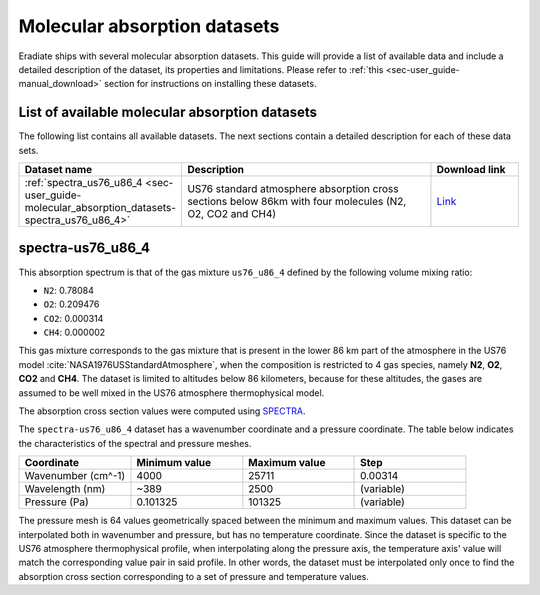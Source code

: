 .. _sec-user_guide-molecular_absorption_datasets:

Molecular absorption datasets
=============================

Eradiate ships with several molecular absorption datasets. This guide will provide a list
of available data and include a detailed description of the dataset, its properties and limitations.
Please refer to :ref:`this <sec-user_guide-manual_download>` section for instructions on installing
these datasets.

List of available molecular absorption datasets
-----------------------------------------------

The following list contains all available datasets. The next sections contain a detailed description
for each of these data sets.

.. list-table::
   :widths: 15 30 10
   :header-rows: 1

   * - Dataset name
     - Description
     - Download link
   * - :ref:`spectra_us76_u86_4 <sec-user_guide-molecular_absorption_datasets-spectra_us76_u86_4>`
     - US76 standard atmosphere absorption cross sections below 86km with four molecules (N2, O2, CO2 and CH4)
     - `Link <https://eradiate.eu/data/spectra-us76_u86_4.zip>`_

.. _sec-user_guide-molecular_absorption_datasets-spectra_us76_u86_4:

spectra-us76_u86_4
------------------

This absorption spectrum is that of the gas mixture ``us76_u86_4`` defined by
the following volume mixing ratio:

- ``N2``: 0.78084
- ``O2``: 0.209476
- ``CO2``: 0.000314
- ``CH4``: 0.000002

This gas mixture corresponds to the gas mixture that is present in the lower
86 km part of the atmosphere in the US76 model
:cite:`NASA1976USStandardAtmosphere`, when the composition is
restricted to 4 gas species, namely **N2**, **O2**, **CO2** and **CH4**.
The dataset is limited to altitudes below 86 kilometers, because for these
altitudes, the gases are assumed to be well mixed in the US76 atmosphere
thermophysical model.

The absorption cross section values were computed using
`SPECTRA <https://spectra.iao.ru/>`_.

The ``spectra-us76_u86_4`` dataset has a wavenumber coordinate and a pressure
coordinate. The table below indicates the characteristics of the spectral and
pressure meshes.

.. list-table::
   :widths: 1 1 1 1
   :header-rows: 1

   * - Coordinate
     - Minimum value
     - Maximum value
     - Step
   * - Wavenumber (cm^-1)
     - 4000
     - 25711
     - 0.00314
   * - Wavelength (nm)
     - ~389
     - 2500
     - (variable)
   * - Pressure (Pa)
     - 0.101325
     - 101325
     - (variable)

The pressure mesh is 64 values geometrically spaced between the minimum and
maximum values.
This dataset can be interpolated both in wavenumber and pressure, but has no
temperature coordinate.
Since the dataset is specific to the US76 atmosphere thermophysical profile,
when interpolating along the pressure axis, the temperature axis' value will
match the corresponding value pair in said profile.
In other words, the dataset must be interpolated only once to find the
absorption cross section corresponding to a set of pressure and temperature
values.
